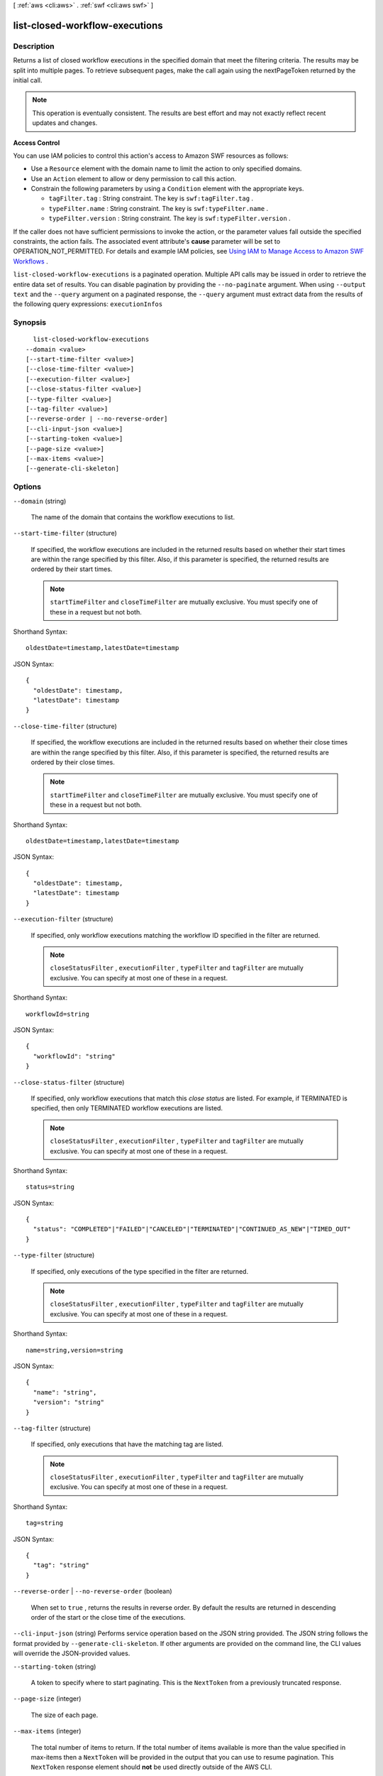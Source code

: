 [ :ref:`aws <cli:aws>` . :ref:`swf <cli:aws swf>` ]

.. _cli:aws swf list-closed-workflow-executions:


*******************************
list-closed-workflow-executions
*******************************



===========
Description
===========



Returns a list of closed workflow executions in the specified domain that meet the filtering criteria. The results may be split into multiple pages. To retrieve subsequent pages, make the call again using the nextPageToken returned by the initial call.

 

.. note::

  This operation is eventually consistent. The results are best effort and may not exactly reflect recent updates and changes.

 

**Access Control** 

 

You can use IAM policies to control this action's access to Amazon SWF resources as follows:

 

 
* Use a ``Resource`` element with the domain name to limit the action to only specified domains.
 
* Use an ``Action`` element to allow or deny permission to call this action.
 
* Constrain the following parameters by using a ``Condition`` element with the appropriate keys. 

   
  * ``tagFilter.tag`` : String constraint. The key is ``swf:tagFilter.tag`` .
   
  * ``typeFilter.name`` : String constraint. The key is ``swf:typeFilter.name`` .
   
  * ``typeFilter.version`` : String constraint. The key is ``swf:typeFilter.version`` .
   

 
 

 

If the caller does not have sufficient permissions to invoke the action, or the parameter values fall outside the specified constraints, the action fails. The associated event attribute's **cause** parameter will be set to OPERATION_NOT_PERMITTED. For details and example IAM policies, see `Using IAM to Manage Access to Amazon SWF Workflows`_ .



``list-closed-workflow-executions`` is a paginated operation. Multiple API calls may be issued in order to retrieve the entire data set of results. You can disable pagination by providing the ``--no-paginate`` argument.
When using ``--output text`` and the ``--query`` argument on a paginated response, the ``--query`` argument must extract data from the results of the following query expressions: ``executionInfos``


========
Synopsis
========

::

    list-closed-workflow-executions
  --domain <value>
  [--start-time-filter <value>]
  [--close-time-filter <value>]
  [--execution-filter <value>]
  [--close-status-filter <value>]
  [--type-filter <value>]
  [--tag-filter <value>]
  [--reverse-order | --no-reverse-order]
  [--cli-input-json <value>]
  [--starting-token <value>]
  [--page-size <value>]
  [--max-items <value>]
  [--generate-cli-skeleton]




=======
Options
=======

``--domain`` (string)


  The name of the domain that contains the workflow executions to list.

  

``--start-time-filter`` (structure)


  If specified, the workflow executions are included in the returned results based on whether their start times are within the range specified by this filter. Also, if this parameter is specified, the returned results are ordered by their start times.

   

  .. note::

    ``startTimeFilter`` and ``closeTimeFilter`` are mutually exclusive. You must specify one of these in a request but not both.

  



Shorthand Syntax::

    oldestDate=timestamp,latestDate=timestamp




JSON Syntax::

  {
    "oldestDate": timestamp,
    "latestDate": timestamp
  }



``--close-time-filter`` (structure)


  If specified, the workflow executions are included in the returned results based on whether their close times are within the range specified by this filter. Also, if this parameter is specified, the returned results are ordered by their close times.

   

  .. note::

    ``startTimeFilter`` and ``closeTimeFilter`` are mutually exclusive. You must specify one of these in a request but not both.

  



Shorthand Syntax::

    oldestDate=timestamp,latestDate=timestamp




JSON Syntax::

  {
    "oldestDate": timestamp,
    "latestDate": timestamp
  }



``--execution-filter`` (structure)


  If specified, only workflow executions matching the workflow ID specified in the filter are returned.

   

  .. note::

    ``closeStatusFilter`` , ``executionFilter`` , ``typeFilter`` and ``tagFilter`` are mutually exclusive. You can specify at most one of these in a request.

  



Shorthand Syntax::

    workflowId=string




JSON Syntax::

  {
    "workflowId": "string"
  }



``--close-status-filter`` (structure)


  If specified, only workflow executions that match this *close status* are listed. For example, if TERMINATED is specified, then only TERMINATED workflow executions are listed.

   

  .. note::

    ``closeStatusFilter`` , ``executionFilter`` , ``typeFilter`` and ``tagFilter`` are mutually exclusive. You can specify at most one of these in a request.

  



Shorthand Syntax::

    status=string




JSON Syntax::

  {
    "status": "COMPLETED"|"FAILED"|"CANCELED"|"TERMINATED"|"CONTINUED_AS_NEW"|"TIMED_OUT"
  }



``--type-filter`` (structure)


  If specified, only executions of the type specified in the filter are returned.

   

  .. note::

    ``closeStatusFilter`` , ``executionFilter`` , ``typeFilter`` and ``tagFilter`` are mutually exclusive. You can specify at most one of these in a request.

  



Shorthand Syntax::

    name=string,version=string




JSON Syntax::

  {
    "name": "string",
    "version": "string"
  }



``--tag-filter`` (structure)


  If specified, only executions that have the matching tag are listed.

   

  .. note::

    ``closeStatusFilter`` , ``executionFilter`` , ``typeFilter`` and ``tagFilter`` are mutually exclusive. You can specify at most one of these in a request.

  



Shorthand Syntax::

    tag=string




JSON Syntax::

  {
    "tag": "string"
  }



``--reverse-order`` | ``--no-reverse-order`` (boolean)


  When set to ``true`` , returns the results in reverse order. By default the results are returned in descending order of the start or the close time of the executions.

  

``--cli-input-json`` (string)
Performs service operation based on the JSON string provided. The JSON string follows the format provided by ``--generate-cli-skeleton``. If other arguments are provided on the command line, the CLI values will override the JSON-provided values.

``--starting-token`` (string)
 

  A token to specify where to start paginating. This is the ``NextToken`` from a previously truncated response.

   

``--page-size`` (integer)
 

  The size of each page.

   

  

  

``--max-items`` (integer)
 

  The total number of items to return. If the total number of items available is more than the value specified in max-items then a ``NextToken`` will be provided in the output that you can use to resume pagination. This ``NextToken`` response element should **not** be used directly outside of the AWS CLI.

   

``--generate-cli-skeleton`` (boolean)
Prints a sample input JSON to standard output. Note the specified operation is not run if this argument is specified. The sample input can be used as an argument for ``--cli-input-json``.



======
Output
======

executionInfos -> (list)

  

  The list of workflow information structures.

  

  (structure)

    

    Contains information about a workflow execution. 

    

    execution -> (structure)

      

      The workflow execution this information is about.

      

      workflowId -> (string)

        

        The user defined identifier associated with the workflow execution.

        

        

      runId -> (string)

        

        A system-generated unique identifier for the workflow execution.

        

        

      

    workflowType -> (structure)

      

      The type of the workflow execution.

      

      name -> (string)

        

        **Required.** The name of the workflow type.

         

        .. note::

          The combination of workflow type name and version must be unique with in a domain.

        

        

      version -> (string)

        

        **Required.** The version of the workflow type.

         

        .. note::

          The combination of workflow type name and version must be unique with in a domain.

        

        

      

    startTimestamp -> (timestamp)

      

      The time when the execution was started.

      

      

    closeTimestamp -> (timestamp)

      

      The time when the workflow execution was closed. Set only if the execution status is CLOSED.

      

      

    executionStatus -> (string)

      

      The current status of the execution.

      

      

    closeStatus -> (string)

      

      If the execution status is closed then this specifies how the execution was closed:

       

       
      * ``COMPLETED`` : the execution was successfully completed.
       
      * ``CANCELED`` : the execution was canceled.Cancellation allows the implementation to gracefully clean up before the execution is closed.
       
      * ``TERMINATED`` : the execution was force terminated.
       
      * ``FAILED`` : the execution failed to complete.
       
      * ``TIMED_OUT`` : the execution did not complete in the alloted time and was automatically timed out.
       
      * ``CONTINUED_AS_NEW`` : the execution is logically continued. This means the current execution was completed and a new execution was started to carry on the workflow.
       

      

      

    parent -> (structure)

      

      If this workflow execution is a child of another execution then contains the workflow execution that started this execution.

      

      workflowId -> (string)

        

        The user defined identifier associated with the workflow execution.

        

        

      runId -> (string)

        

        A system-generated unique identifier for the workflow execution.

        

        

      

    tagList -> (list)

      

      The list of tags associated with the workflow execution. Tags can be used to identify and list workflow executions of interest through the visibility APIs. A workflow execution can have a maximum of 5 tags.

      

      (string)

        

        

      

    cancelRequested -> (boolean)

      

      Set to true if a cancellation is requested for this workflow execution.

      

      

    

  

nextPageToken -> (string)

  

  If a ``NextPageToken`` was returned by a previous call, there are more results available. To retrieve the next page of results, make the call again using the returned token in ``nextPageToken`` . Keep all other arguments unchanged.

   

  The configured ``maximumPageSize`` determines how many results can be returned in a single call.

  

  



.. _Using IAM to Manage Access to Amazon SWF Workflows: http://docs.aws.amazon.com/amazonswf/latest/developerguide/swf-dev-iam.html
